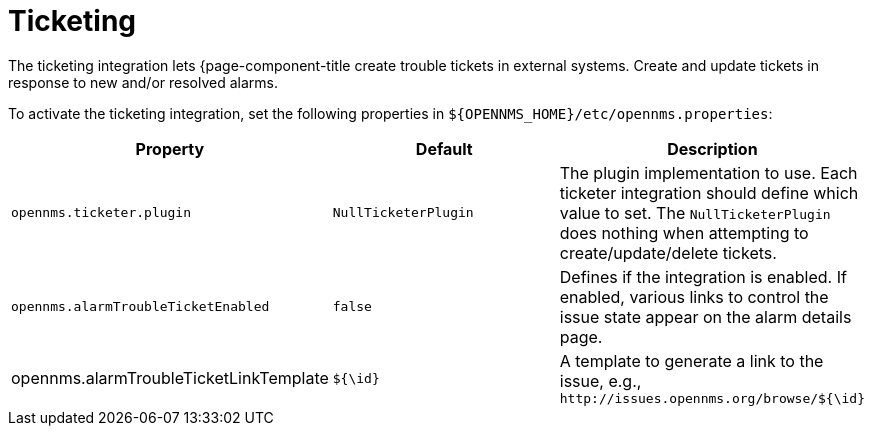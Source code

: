 
= Ticketing

The ticketing integration lets {page-component-title create trouble tickets in external systems.
Create and update tickets in response to new and/or resolved alarms.

To activate the ticketing integration, set the following properties in `$\{OPENNMS_HOME}/etc/opennms.properties`:

[options="header, %autowidth"]
|===
| Property                               | Default                   | Description
| `opennms.ticketer.plugin`              | `NullTicketerPlugin`      | The plugin implementation to use.
                                                                       Each ticketer integration should define which value to set.
                                                                       The `NullTicketerPlugin` does nothing when attempting to create/update/delete tickets.
| `opennms.alarmTroubleTicketEnabled`    | `false`                   | Defines if the integration is enabled.
                                                                       If enabled, various links to control the issue state appear on the alarm details page.
| opennms.alarmTroubleTicketLinkTemplate | `${\id}`                   | A template to generate a link to the issue, e.g., `\http://issues.opennms.org/browse/${\id}`
|===